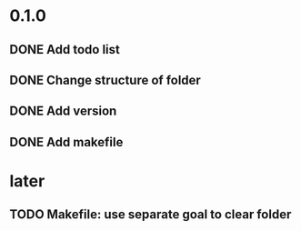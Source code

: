 * 0.1.0
** DONE Add todo list
** DONE Change structure of folder
** DONE Add version
** DONE Add makefile
* later 
** TODO Makefile: use separate goal to clear folder
